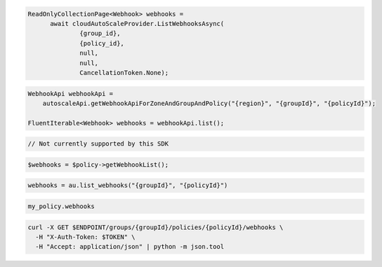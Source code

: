 .. code-block:: csharp

  ReadOnlyCollectionPage<Webhook> webhooks = 
	await cloudAutoScaleProvider.ListWebhooksAsync(
		{group_id}, 
		{policy_id}, 
		null, 
		null, 
		CancellationToken.None);

.. code-block:: java

  WebhookApi webhookApi =
      autoscaleApi.getWebhookApiForZoneAndGroupAndPolicy("{region}", "{groupId}", "{policyId}");

  FluentIterable<Webhook> webhooks = webhookApi.list();

.. code-block:: javascript

  // Not currently supported by this SDK

.. code-block:: php

  $webhooks = $policy->getWebhookList();

.. code-block:: python

  webhooks = au.list_webhooks("{groupId}", "{policyId}")

.. code-block:: ruby

  my_policy.webhooks

.. code-block:: sh

  curl -X GET $ENDPOINT/groups/{groupId}/policies/{policyId}/webhooks \
    -H "X-Auth-Token: $TOKEN" \
    -H "Accept: application/json" | python -m json.tool
